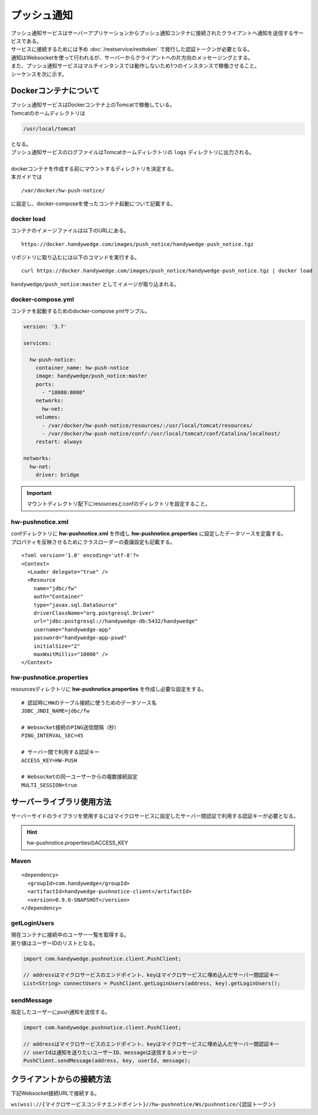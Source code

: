プッシュ通知
=============
| プッシュ通知サービスはサーバーアプリケーションからプッシュ通知コンテナに接続されたクライアントへ通知を送信するサービスである。
| サービスに接続するためには予め :doc:`/restservice/resttoken` で発行した認証トークンが必要となる。
| 通知はWebsocketを使って行われるが、サーバーからクライアントへの片方向のメッセージングとする。
| また、プッシュ通知サービスはマルチインタンスでは動作しないため1つのインスタンスで稼働させること。

| シーケンスを次に示す。

.. seqdiag::
  :name: seq-pushnotice

  seqdiag {
    span_height = 10;
      業務プログラム; プッシュ通知ライブラリ; プッシュ通知コンテナ; ユーザー;

      === 接続中ユーザー一覧取得 ===
        ユーザー --> プッシュ通知コンテナ [label="Websocket接続"];
        プッシュ通知コンテナ -> プッシュ通知コンテナ [label="トークン認証"]
        業務プログラム -> プッシュ通知ライブラリ [label="getLoginUsers"];
        プッシュ通知ライブラリ -> プッシュ通知コンテナ [label="GET"];
        プッシュ通知ライブラリ <-- プッシュ通知コンテナ [label="ユーザー一覧"];
        業務プログラム <-- プッシュ通知ライブラリ;

      === プッシュ通知 ===
        業務プログラム -> プッシュ通知ライブラリ [label="sendMessage(userId, message)"];
        プッシュ通知ライブラリ -> プッシュ通知コンテナ [label="POST message"];
        プッシュ通知コンテナ --> ユーザー [label="プッシュ通知 message"];
        プッシュ通知ライブラリ <-- プッシュ通知コンテナ;
        業務プログラム <-- プッシュ通知ライブラリ;

      業務プログラム [color=pink]
      プッシュ通知ライブラリ [shape=circle]
      プッシュ通知コンテナ [color=palegreen]
      ユーザー [shape=actor]
  }

================================
Dockerコンテナについて
================================
| プッシュ通知サービスはDockerコンテナ上のTomcatで稼働している。
| Tomcatのホームディレクトリは

.. code-block:: none

  /usr/local/tomcat

| となる。
| プッシュ通知サービスのログファイルはTomcatホームディレクトリの ``logs`` ディレクトリに出力される。
|

| dockerコンテナを作成する前にマウントするディレクトリを決定する。
| 本ガイドでは

::

  /var/docker/hw-push-notice/
  
| に設定し、docker-composeを使ったコンテナ起動について記載する。

docker load
---------------
コンテナのイメージファイルは以下のURLにある。

::

  https://docker.handywedge.com/images/push_notice/handywedge-push_notice.tgz

リポジトリに取り込むには以下のコマンドを実行する。

::

  curl https://docker.handywedge.com/images/push_notice/handywedge-push_notice.tgz | docker load

``handywedge/push_notice:master`` としてイメージが取り込まれる。


docker-compose.yml
------------------------------

コンテナを起動するためのdocker-compose.ymlサンプル。

.. code-block:: yaml

  version: '3.7'

  services:

    hw-push-notice:
      container_name: hw-push-notice
      image: handywedge/push_notice:master
      ports:
        - "18080:8080"
      networks:
        hw-net:
      volumes:
        - /var/docker/hw-push-notice/resources/:/usr/local/tomcat/resources/
        - /var/docker/hw-push-notice/conf/:/usr/local/tomcat/conf/Catalina/localhost/
      restart: always

  networks:
    hw-net:
      driver: bridge

.. important:: マウントディレクトリ配下にresourcesとconfのディレクトリを設定すること。

hw-pushnotice.xml
------------------------------
| confディレクトリに **hw-pushnotice.xml** を作成し **hw-pushnotice.properties** に設定したデータソースを定義する。
| プロパティを反映させるためにクラスローダーの委譲設定も記載する。

::

  <?xml version='1.0' encoding='utf-8'?>
  <Context>
    <Loader delegate="true" />
    <Resource
      name="jdbc/fw"
      auth="Container"
      type="javax.sql.DataSource"
      driverClassName="org.postgresql.Driver"
      url="jdbc:postgresql://handywedge-db:5432/handywedge"
      username="handywedge-app"
      password="handywedge-app-pswd"
      initialSize="2"
      maxWaitMillis="10000" />
  </Context>

hw-pushnotice.properties
------------------------------
resourcesディレクトリに **hw-pushnotice.properties** を作成し必要な設定をする。

::

  # 認証時にHWのテーブル接続に使うためのデータソース名
  JDBC_JNDI_NAME=jdbc/fw

  # Websocket接続のPING送信間隔（秒）
  PING_INTERVAL_SEC=45

  # サーバー間で利用する認証キー
  ACCESS_KEY=HW-PUSH

  # Websocketの同一ユーザーからの複数接続設定
  MULTI_SESSION=true

================================
サーバーライブラリ使用方法
================================
サーバーサイドのライブラリを使用するにはマイクロサービスに設定したサーバー間認証で利用する認証キーが必要となる。

.. hint:: hw-pushnotice.propertiesのACCESS_KEY

Maven
-----------------

::

  <dependency>
    <groupId>com.handywedge</groupId>
    <artifactId>handywedge-pushnotice-client</artifactId>
    <version>0.9.0-SNAPSHOT</version>
  </dependency>

getLoginUsers
-----------------
| 現在コンテナに接続中のユーザー一覧を取得する。
| 戻り値はユーザーIDのリストとなる。

.. code-block:: java

  import com.handywedge.pushnotice.client.PushClient;

  // addressはマイクロサービスのエンドポイント、keyはマイクロサービスに埋め込んだサーバー間認証キー
  List<String> connectUsers = PushClient.getLoginUsers(address, key).getLoginUsers();

sendMessage
-----------------
| 指定したユーザーにpush通知を送信する。

.. code-block:: java

  import com.handywedge.pushnotice.client.PushClient;

  // addressはマイクロサービスのエンドポイント、keyはマイクロサービスに埋め込んだサーバー間認証キー
  // userIdは通知を送りたいユーザーID、messageは送信するメッセージ
  PushClient.sendMessage(address, key, userId, message);

================================
クライアントからの接続方法
================================
下記Websocket接続URLで接続する。

``ws(wss)://{マイクロサービスコンテナエンドポイント}//hw-pushnotice/Ws/pushnotice/{認証トークン}``

